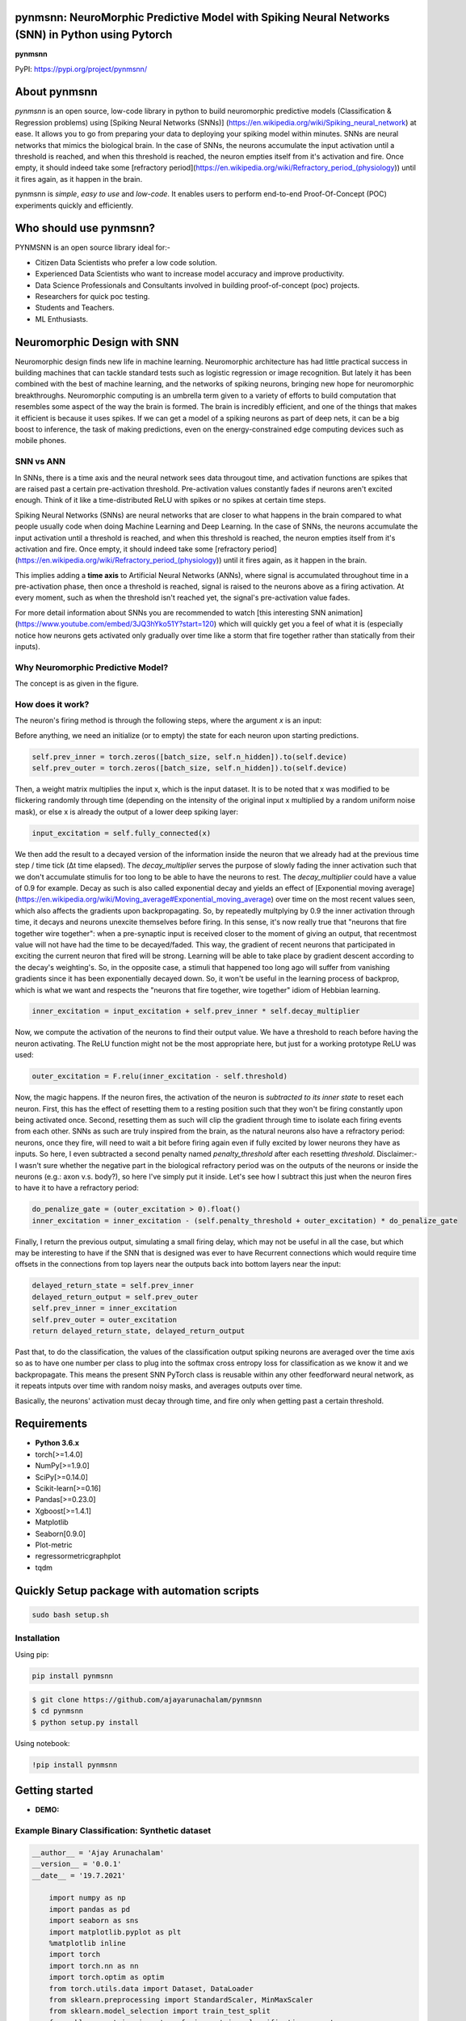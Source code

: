 pynmsnn: NeuroMorphic Predictive Model with Spiking Neural Networks (SNN) in Python using Pytorch
=================================================================================================

**pynmsnn**

PyPI: https://pypi.org/project/pynmsnn/

About pynmsnn
=============

`pynmsnn` is an open source, low-code library in python to build neuromorphic predictive models (Classification & Regression problems) using [Spiking Neural Networks (SNNs)] (https://en.wikipedia.org/wiki/Spiking_neural_network) at ease. It allows you to go from preparing your data to deploying your spiking model within minutes. SNNs are neural networks that mimics the biological brain. In the case of SNNs, the neurons accumulate the input activation until a threshold is reached, and when this threshold is reached, the neuron empties itself from it's activation and fire. Once empty, it should indeed take some [refractory period](https://en.wikipedia.org/wiki/Refractory_period_(physiology)) until it fires again, as it happen in the brain. 

pynmsnn is `simple`, `easy to use` and `low-code`.  It enables users to perform end-to-end Proof-Of-Concept (POC) experiments quickly and efficiently.

Who should use pynmsnn?
=======================

PYNMSNN is an open source library ideal for:-

- Citizen Data Scientists who prefer a low code solution.
- Experienced Data Scientists who want to increase model accuracy and improve productivity.
- Data Science Professionals and Consultants involved in building proof-of-concept (poc) projects.
- Researchers for quick poc testing.
- Students and Teachers.
- ML Enthusiasts.


Neuromorphic Design with SNN
============================

Neuromorphic design finds new life in machine learning. Neuromorphic architecture has had little practical success in building machines that can tackle standard tests such as logistic regression or image recognition. But lately it has been combined with the best of machine learning, and the networks of spiking neurons, bringing new hope for neuromorphic breakthroughs. Neuromorphic computing is an umbrella term given to a variety of efforts to build computation that resembles some aspect of the way the brain is formed. The brain is incredibly efficient, and one of the things that makes it efficient is because it uses spikes. If we can get a model of a spiking neurons as part of deep nets, it can be a big boost to inference, the task of making predictions, even on the energy-constrained edge computing devices such as mobile phones. 


SNN vs ANN
----------

In SNNs, there is a time axis and the neural network sees data througout time, and activation functions are spikes that are raised past a certain pre-activation threshold. Pre-activation values constantly fades if neurons aren't excited enough. Think of it like a time-distributed ReLU with spikes or no spikes at certain time steps.

Spiking Neural Networks (SNNs) are neural networks that are closer to what happens in the brain compared to what people usually code when doing Machine Learning and Deep Learning. In the case of SNNs, the neurons accumulate the input activation until a threshold is reached, and when this threshold is reached, the neuron empties itself from it's activation and fire. Once empty, it should indeed take some [refractory period](https://en.wikipedia.org/wiki/Refractory_period_(physiology)) until it fires again, as it happen in the brain.

This implies adding a **time axis** to Artificial Neural Networks (ANNs), where signal is accumulated throughout time in a pre-activation phase, then once a threshold is reached, signal is raised to the neurons above as a firing activation. At every moment, such as when the threshold isn't reached yet, the signal's pre-activation value fades.

For more detail information about SNNs you are recommended to watch [this interesting SNN animation](https://www.youtube.com/embed/3JQ3hYko51Y?start=120) which will quickly get you a feel of what it is (especially notice how neurons gets activated only gradually over time like a storm that fire together rather than statically from their inputs).

Why Neuromorphic Predictive Model?
----------------------------------

The concept is as given in the figure. 

.. image:: figures/images/why_NMSNN.png


How does it work?
-----------------

The neuron's firing method is through the following steps, where the argument `x` is an input:

Before anything, we need an initialize (or to empty) the state for each neuron upon starting predictions.

.. code:: python

    self.prev_inner = torch.zeros([batch_size, self.n_hidden]).to(self.device)
    self.prev_outer = torch.zeros([batch_size, self.n_hidden]).to(self.device)

Then, a weight matrix multiplies the input x, which is the input dataset. It is to be noted that x was modified to be flickering randomly through time (depending on the intensity of the original input x multiplied by a random uniform noise mask), or else x is already the output of a lower deep spiking layer:

.. code:: python

    input_excitation = self.fully_connected(x)

We then add the result to a decayed version of the information inside the neuron that we already had at the previous time step / time tick (Δt time elapsed). The `decay_multiplier` serves the purpose of slowly fading the inner activation such that we don't accumulate stimulis for too long to be able to have the neurons to rest. The `decay_multiplier` could have a value of 0.9 for example. Decay as such is also called exponential decay and yields an effect of [Exponential moving average](https://en.wikipedia.org/wiki/Moving_average#Exponential_moving_average) over time on the most recent values seen, which also affects the gradients upon backpropagating. So, by repeatedly multplying by 0.9 the inner activation through time, it decays and neurons unexcite themselves before firing. In this sense, it's now really true that "neurons that fire together wire together": when a pre-synaptic input is received closer to the moment of giving an output, that recentmost value will not have had the time to be decayed/faded. This way, the gradient of recent neurons that participated in exciting the current neuron that fired will be strong. Learning will be able to take place by gradient descent according to the decay's weighting's. So, in the opposite case, a stimuli that happened too long ago will suffer from vanishing gradients since it has been exponentially decayed down. So, it won't be useful in the learning process of backprop, which is what we want and respects the "neurons that fire together, wire together" idiom of Hebbian learning.


.. code:: python

    inner_excitation = input_excitation + self.prev_inner * self.decay_multiplier


Now, we compute the activation of the neurons to find their output value. We have a threshold to reach before having the neuron activating. The ReLU function might not be the most appropriate here, but just for a working prototype ReLU was used:

.. code:: python

    outer_excitation = F.relu(inner_excitation - self.threshold)


Now, the magic happens. If the neuron fires, the activation of the neuron is *subtracted to its inner state* to reset each neuron. First, this has the effect of resetting them to a resting position such that they won't be firing constantly upon being activated once. Second, resetting them as such will clip the gradient through time to isolate each firing events from each other. SNNs as such are truly inspired from the brain, as the natural neurons also have a refractory period: neurons, once they fire, will need to wait a bit before firing again even if fully excited by lower neurons they have as inputs. So here, I even subtracted a second penalty named `penalty_threshold` after each resetting `threshold`. Disclaimer:- I wasn't sure whether the negative part in the biological refractory period was on the outputs of the neurons or inside the neurons (e.g.: axon v.s. body?), so here I've simply put it inside. 
Let's see how I subtract this just when the neuron fires to have it to have a refractory period:

.. code:: python

    do_penalize_gate = (outer_excitation > 0).float()
    inner_excitation = inner_excitation - (self.penalty_threshold + outer_excitation) * do_penalize_gate


Finally, I return the previous output, simulating a small firing delay, which may not be useful in all the case, but which may be interesting to have if the SNN that is designed was ever to have Recurrent connections which would require time offsets in the connections from top layers near the outputs back into bottom layers near the input:

.. code:: python

    delayed_return_state = self.prev_inner
    delayed_return_output = self.prev_outer
    self.prev_inner = inner_excitation
    self.prev_outer = outer_excitation
    return delayed_return_state, delayed_return_output


Past that, to do the classification, the values of the classification output spiking neurons are averaged over the time axis so as to have one number per class to plug into the softmax cross entropy loss for classification as we know it and we backpropagate. This means the present SNN PyTorch class is reusable within any other feedforward neural network, as it repeats intputs over time with random noisy masks, and averages outputs over time.  

Basically, the neurons' activation must decay through time, and fire only when getting past a certain threshold. 

Requirements
============

-  **Python 3.6.x**
-  torch[>=1.4.0]
-  NumPy[>=1.9.0]
-  SciPy[>=0.14.0]
-  Scikit-learn[>=0.16]
-  Pandas[>=0.23.0]
-  Xgboost[>=1.4.1]
-  Matplotlib
-  Seaborn[0.9.0]
-  Plot-metric
-  regressormetricgraphplot
-  tqdm


Quickly Setup package with automation scripts
=============================================

.. code:: bash

    sudo bash setup.sh

Installation
------------
Using pip:

.. code:: sh

    pip install pynmsnn

.. code:: bash

    $ git clone https://github.com/ajayarunachalam/pynmsnn
    $ cd pynmsnn
    $ python setup.py install


Using notebook:

.. code:: sh

    !pip install pynmsnn


Getting started
===============

-  **DEMO:**

Example Binary Classification: Synthetic dataset
------------------------------------------------

.. code:: python

    __author__ = 'Ajay Arunachalam'
    __version__ = '0.0.1'
    __date__ = '19.7.2021'

	import numpy as np
	import pandas as pd
	import seaborn as sns
	import matplotlib.pyplot as plt
	%matplotlib inline
	import torch
	import torch.nn as nn
	import torch.optim as optim
	from torch.utils.data import Dataset, DataLoader
	from sklearn.preprocessing import StandardScaler, MinMaxScaler    
	from sklearn.model_selection import train_test_split
	from sklearn.metrics import confusion_matrix, classification_report
	from sklearn.datasets import make_classification
	from pyNM.cf_matrix import make_confusion_matrix
	from pyNM.spiking_binary_classifier import *
	from plot_metric.functions import MultiClassClassification, BinaryClassification

	#fixing random state
	random_state=1234

	# Generate 2 class dataset
	X, Y = make_classification(n_samples=10000, n_classes=2, weights=[1,1], random_state=1)
	# split into train/test sets
	#X_train, X_test, y_train, y_test = train_test_split(X, y, test_size=0.5, random_state=2)

	# Load dataset (we just selected 4 classes of digits)
	#X, Y = load_digits(n_class=4, return_X_y=True)

	print(f'Predictors: {X}')

	print(f'Outcome: {Y}')

	print(f'Distribution of target:')
	print(pd.value_counts(Y))

	# Add noisy features to make the problem more harder
	random_state = np.random.RandomState(123)
	n_samples, n_features = X.shape
	X = np.c_[X, random_state.randn(n_samples, 1000 * n_features)]

	## Spliting data into train and test sets.
	X, X_test, y, y_test = train_test_split(X, Y, test_size=0.4,
	                                        random_state=123)

	## Spliting train data into training and validation sets.
	X_train, X_valid, y_train, y_valid = train_test_split(X, y, test_size=0.2,
	                                                      random_state=1)

	print('Data shape:')
	print('X_train: %s, X_valid: %s, X_test: %s \n' %(X_train.shape, X_valid.shape,
	                                                  X_test.shape))

	# Scale data to have mean '0' and variance '1' 
	# which is importance for convergence of the neural network
	scaler = StandardScaler()
	X_train = scaler.fit_transform(X_train)
	X_valid = scaler.transform(X_valid)
	X_test = scaler.transform(X_test)

	X_train, y_train = np.array(X_train), np.array(y_train)

	X_valid, y_valid = np.array(X_valid), np.array(y_valid)

	X_test, y_test = np.array(X_test), np.array(y_test)

	EPOCHS = 50
	BATCH_SIZE = 64
	LEARNING_RATE = 0.001

	## train data
	class trainData(Dataset):
	    
	    def __init__(self, X_data, y_data):
	        self.X_data = X_data
	        self.y_data = y_data
	        
	    def __getitem__(self, index):
	        return self.X_data[index], self.y_data[index]
	        
	    def __len__ (self):
	        return len(self.X_data)


	train_data = trainData(torch.FloatTensor(X_train), 
	                       torch.FloatTensor(y_train))

	## validation data

	class valData(Dataset):
	    def __init__(self, X_data, y_data):
	        self.X_data = X_data
	        self.y_data = y_data
	        
	    def __getitem__(self, index):
	        return self.X_data[index], self.y_data[index]
	        
	    def __len__ (self):
	        return len(self.X_data)
	    
	val_data = valData(torch.FloatTensor(X_valid), 
	                       torch.FloatTensor(y_valid))

	## test data    
	class testData(Dataset):
	    
	    def __init__(self, X_data):
	        self.X_data = X_data
	        
	    def __getitem__(self, index):
	        return self.X_data[index]
	        
	    def __len__ (self):
	        return len(self.X_data)
	    

	test_data = testData(torch.FloatTensor(X_test))

	train_loader = DataLoader(dataset=train_data, batch_size=BATCH_SIZE, shuffle=True)
	val_loader = DataLoader(dataset=val_data, batch_size=BATCH_SIZE, shuffle=True)
	test_loader = DataLoader(dataset=test_data, batch_size=1)

	device = torch.device("cuda:0" if torch.cuda.is_available() else "cpu")
	print(device)

	model = SpikingNeuralNetwork(device, X_train.shape[1], n_time_steps=500, begin_eval=0)
	model.to(device)
	print(model)
	criterion = nn.BCEWithLogitsLoss()
	optimizer = optim.Adam(model.parameters(), lr=LEARNING_RATE)

	def binary_acc(y_pred, y_test):

    	y_pred_tag = torch.round(torch.sigmoid(y_pred))

    	correct_results_sum = (y_pred_tag == y_test).sum().float()
    	acc = correct_results_sum/y_test.shape[0]
    	acc = torch.round(acc * 100)
    
    	return acc

	model.train()
	for e in range(1,EPOCHS+1):
	    epoch_loss = 0
	    epoch_acc = 0
	    for X_batch, y_batch in train_loader:
	        X_batch, y_batch = X_batch.to(device), y_batch.to(device)
	        optimizer.zero_grad()
	        y_pred = model(X_batch)
	        loss = criterion(y_pred, y_batch.unsqueeze(1))
	        acc = binary_acc(y_pred, y_batch.unsqueeze(1))
	        
	        loss.backward()
	        optimizer.step()
	        
	        epoch_loss += loss.item()
	        epoch_acc += acc.item()

	    print(f'Epoch {e+0:03}: | Loss: {epoch_loss/len(train_loader):.5f} | Acc: {epoch_acc/len(train_loader):.3f}')

	y_pred_list = []
	model.eval()
	with torch.no_grad():
	    for X_batch in test_loader:
	        X_batch = X_batch.to(device)
	        y_test_pred = model(X_batch)
	        y_test_pred = torch.sigmoid(y_test_pred)
	        y_pred_tag = torch.round(y_test_pred)
	        y_pred_list.append(y_pred_tag.cpu().numpy())

	y_pred_list = [a.squeeze().tolist() for a in y_pred_list]

	#Get the confusion matrix
	cf_matrix = confusion_matrix(y_test, y_pred_list)
	print(cf_matrix)
	make_confusion_matrix(cf_matrix, figsize=(8,6), cbar=False, title='CF Matrix')

	print(classification_report(y_test, y_pred_list))

	# report
	# Visualisation of plots
	bc = BinaryClassification(y_test, y_pred_list, labels=[0, 1])
	# Figures
	plt.figure(figsize=(15,10))
	plt.subplot2grid(shape=(2,6), loc=(0,0), colspan=2)
	bc.plot_roc_curve()
	plt.subplot2grid((2,6), (0,2), colspan=2)
	bc.plot_precision_recall_curve()
	plt.subplot2grid((2,6), (0,4), colspan=2)
	bc.plot_class_distribution()
	plt.subplot2grid((2,6), (1,1), colspan=2)
	bc.plot_confusion_matrix()
	plt.subplot2grid((2,6), (1,3), colspan=2)
	bc.plot_confusion_matrix(normalize=True)

	# Save figure
	plt.savefig('./example_binary_classification.png')

	# Display Figure
	plt.show()
	plt.close()

	# Full report of the classification
	bc.print_report()

	# Example custom param using dictionnary
	param_pr_plot = {
	    'c_pr_curve':'blue',
	    'c_mean_prec':'cyan',
	    'c_thresh_lines':'red',
	    'c_f1_iso':'green',
	    'beta': 2,
	}

	plt.figure(figsize=(6,6))
	bc.plot_precision_recall_curve(**param_pr_plot)

	# Save figure
	plt.savefig('./example_binary_class_PRCurve_custom.png')

	# Display Figure
	plt.show()
	plt.close()

Example MultiClass Classification: IRIS dataset
------------------------------------------------

.. code:: python

    __author__ = 'Ajay Arunachalam'
    __version__ = '0.0.1'
    __date__ = '19.7.2021'

    from pyNM.spiking_multiclass_classifier import *
    import torch
    import torch.nn.functional as F
    import torch.nn as nn
    from torch.autograd import Variable
    from torch.utils.data import Dataset, DataLoader
    import torch.optim as optim
    import numpy as np
    import pandas as pd
    import matplotlib.pyplot as plt
    from sklearn.decomposition import PCA
    from sklearn.preprocessing import LabelEncoder, OneHotEncoder
    from sklearn.preprocessing import StandardScaler, MinMaxScaler    
    from sklearn.model_selection import train_test_split
    from sklearn.metrics import accuracy_score, precision_score, recall_score
    from sklearn.metrics import mean_squared_error, r2_score
    from sklearn.linear_model import LinearRegression
    from sklearn.ensemble import RandomForestRegressor
    from xgboost import XGBRegressor
    from tqdm.notebook import tqdm
    from sklearn.datasets import load_iris
    from sklearn.metrics import roc_curve, auc
    from sklearn.metrics import confusion_matrix
    from pyNM.cf_matrix import make_confusion_matrix
    from plot_metric.functions import MultiClassClassification
    import seaborn as sns
    from random import *
    get_ipython().run_line_magic('matplotlib', 'inline')

    def run_classifier():
        torch.multiprocessing.freeze_support()
        device = torch.device("cuda" if torch.cuda.is_available() else "cpu")
        print(device)

        # load iris dataset
        iris_df = pd.read_csv('../data/iris_data.csv')
        print(iris_df.shape)
        print(iris_df.head())

        # transforming target/class to numeric

        #iris_df.loc[iris_df.species=='Iris-setosa','species'] = 0
        #iris_df.loc[iris_df.species=='Iris-versicolor','species'] = 1
        #iris_df.loc[iris_df.species=='Iris-virginica','species'] = 2

        #checking class distribution
        iris_df['target'].value_counts().plot.bar(legend='Class Distribution')

        # final dataset

        X = iris_df.iloc[:,0:4]
        y = iris_df.iloc[:,4]
        #print(y)
       
        # Scale data to have mean '0' and variance '1' 
        # which is importance for convergence of the neural network
        scaler = StandardScaler()
        X_scaled = scaler.fit_transform(X)
        
        # Split the data set into training and testing
        X_train, X_test, y_train, y_test = train_test_split(X_scaled, y.values.astype(float), test_size=0.2, random_state=2)
        
        #####################
        spiking_model = SpikingNeuralNetwork(device, X_train.shape[1], num_class=3, n_time_steps=64, begin_eval=0)
        #####################
        optimizer = torch.optim.Adam(spiking_model.parameters(), lr=0.001)
        #optimizer = torch.optim.SGD(model.parameters(), lr=0.01)
        loss_fn   = nn.CrossEntropyLoss()
        print(spiking_model)
        
        # Train the model
        EPOCHS  = 100
        X_train = Variable(torch.from_numpy(X_train)).float()
        y_train = Variable(torch.from_numpy(y_train)).long()
        X_test  = Variable(torch.from_numpy(X_test)).float()
        y_test  = Variable(torch.from_numpy(y_test)).long()

        loss_list     = np.zeros((EPOCHS,))
        accuracy_list = np.zeros((EPOCHS,))

        for epoch in tqdm(range(EPOCHS)): 
            y_pred = spiking_model(X_train) #model
            #print(y_pred)
            loss = loss_fn(y_pred, y_train)
            loss_list[epoch] = loss.item()

            # Zero gradients
            optimizer.zero_grad()
            loss.backward()
            optimizer.step()

            with torch.no_grad():
                y_pred = spiking_model(X_test) #model
                correct = (torch.argmax(y_pred, dim=1) == y_test).type(torch.FloatTensor)
                accuracy_list[epoch] = correct.mean()
        
             
            if epoch % 10 == 0:
                print('number of epoch', epoch, 'loss', loss.item()) 
                print('number of epoch', epoch, 'accuracy', correct[0])
            
        # Plot Accuracy and Loss from Training
        fig, (ax1, ax2) = plt.subplots(2, figsize=(12, 6), sharex=True)

        ax1.plot(accuracy_list)
        ax1.set_ylabel("validation accuracy")
        ax2.plot(loss_list)
        ax2.set_ylabel("validation loss")
        ax2.set_xlabel("epochs");
        
        
        # Show ROC Curve
        plt.figure(figsize=(10, 10))
        plt.plot([0, 1], [0, 1], 'k--')

        # One hot encoding
        enc = OneHotEncoder()
        Y_onehot = enc.fit_transform(y_test[:, np.newaxis]).toarray()

        with torch.no_grad():
            y_pred = spiking_model(X_test).numpy() #model
            #pred = torch.argmax(y_pred).type(torch.FloatTensor)
            fpr, tpr, threshold = roc_curve(Y_onehot.ravel(), y_pred.ravel())

        plt.plot(fpr, tpr, label='AUC = {:.3f}'.format(auc(fpr, tpr)))
        plt.xlabel('False positive rate')
        plt.ylabel('True positive rate')
        plt.title('ROC curve')
        plt.legend();
        
        print(y_test)
        print(np.argmax(y_pred, axis=1))
        y_pred_ = np.argmax(y_pred, axis=1)
        
        #Get the confusion matrix
        cf_matrix = confusion_matrix(y_test, y_pred_)
        print(cf_matrix)
        make_confusion_matrix(cf_matrix, figsize=(8,6), cbar=False, title='IRIS CF Matrix')
        
        # report
        # Visualisation of plots
        mc = MultiClassClassification(y_test, y_pred, labels=[0, 1, 2])
        plt.figure(figsize=(13,4))
        plt.subplot(131)
        mc.plot_roc()
        plt.subplot(132)
        mc.plot_confusion_matrix()
        plt.subplot(133)
        mc.plot_confusion_matrix(normalize=True)

        plt.savefig('../figures/images/plot_multi_classification.png')
        plt.show()

        mc.print_report()

    if (__name__ == '__main__'):
        run_classifier()


Example MultiClass Classification: MNIST dataset
------------------------------------------------

.. code:: python

    import os
    import matplotlib.pyplot as plt
    import torchvision.datasets
    import torch
    import torch.nn as nn
    import torch.nn.functional as F
    import torch.optim as optim
    import torchvision.transforms as transforms
    from torch.autograd import Variable
    import numpy as np
    import pandas as pd


    def train(model, device, train_set_loader, optimizer, epoch, logging_interval=100):   
        model.train()
        for batch_idx, (data, target) in enumerate(train_set_loader):
            data, target = data.to(device), target.to(device)
            optimizer.zero_grad()
            output = model(data)
            loss = F.nll_loss(output, target)
            loss.backward()
            optimizer.step()
            
            if batch_idx % logging_interval == 0:
                pred = output.max(1, keepdim=True)[1]  # get the index of the max log-probability
                correct = pred.eq(target.view_as(pred)).float().mean().item()
                print('Train Epoch: {} [{}/{} ({:.0f}%)] Loss: {:.6f} Accuracy: {:.2f}%'.format(
                    epoch, batch_idx * len(data), len(train_set_loader.dataset),
                    100. * batch_idx / len(train_set_loader), loss.item(),
                    100. * correct))

    def train_many_epochs(model): 
        epoch = 1
        optimizer = optim.SGD(model.parameters(), lr=0.1, momentum=0.5)
        train(model, device, train_set_loader, optimizer, epoch, logging_interval=10)
        test(model, device, test_set_loader)

        epoch = 2
        optimizer = optim.SGD(model.parameters(), lr=0.05, momentum=0.5)
        train(model, device, train_set_loader, optimizer, epoch, logging_interval=10)
        test(model, device, test_set_loader)

        epoch = 3
        optimizer = optim.SGD(model.parameters(), lr=0.01, momentum=0.5)
        train(model, device, train_set_loader, optimizer, epoch, logging_interval=10)
        test(model, device, test_set_loader)
                
    def test(model, device, test_set_loader):
        model.eval()
        test_loss = 0
        correct = 0
        
        with torch.no_grad():
            for data, target in test_set_loader:
                data, target = data.to(device), target.to(device)
                output = model(data)
                # Note: with `reduce=True`, I'm not sure what would happen with a final batch size 
                # that would be smaller than regular previous batch sizes. For now it works.
                test_loss += F.nll_loss(output, target, reduce=True).item() # sum up batch loss
                pred = output.max(1, keepdim=True)[1] # get the index of the max log-probability
                correct += pred.eq(target.view_as(pred)).sum().item()

        test_loss /= len(test_set_loader.dataset)
        print("")
        print('Test set: Average loss: {:.4f}, Accuracy: {}/{} ({:.2f}%)'.format(
            test_loss, 
            correct, len(test_set_loader.dataset),
            100. * correct / len(test_set_loader.dataset)))
        print("")

    def download_mnist(data_path):
        if not os.path.exists(data_path):
            os.mkdir(data_path)
        transformation = transforms.Compose([transforms.ToTensor(), transforms.Normalize((0.5,), (1.0,))])
        training_set = torchvision.datasets.MNIST(data_path, train=True, transform=transformation, download=True)
        testing_set = torchvision.datasets.MNIST(data_path, train=False, transform=transformation, download=True)
        return training_set, testing_set

    batch_size = 1000
    DATA_PATH = './data' #set your data path here

    training_set, testing_set = download_mnist(DATA_PATH)
    train_set_loader = torch.utils.data.DataLoader(
        dataset=training_set,
        batch_size=batch_size,
        shuffle=True)
    test_set_loader = torch.utils.data.DataLoader(
        dataset=testing_set,
        batch_size=batch_size,
        shuffle=False)

    # Use GPU wherever possible!
    use_cuda = torch.cuda.is_available()
    device = torch.device("cuda" if use_cuda else "cpu")
    print(device)

    class SpikingNeuronLayer(nn.Module):
        
        def __init__(self, device, n_inputs=28*28, n_hidden=100, decay_multiplier=0.9, threshold=2.0, penalty_threshold=2.5):
            super(SpikingNeuronLayer, self).__init__()
            self.device = device
            self.n_inputs = n_inputs
            self.n_hidden = n_hidden
            self.decay_multiplier = decay_multiplier
            self.threshold = threshold
            self.penalty_threshold = penalty_threshold
            
            self.fc = nn.Linear(n_inputs, n_hidden)
            
            self.init_parameters()
            self.reset_state()
            self.to(self.device)
            
        def init_parameters(self):
            for param in self.parameters():
                if param.dim() >= 2:
                    nn.init.xavier_uniform_(param)
            
        def reset_state(self):
            self.prev_inner = torch.zeros([self.n_hidden]).to(self.device)
            self.prev_outer = torch.zeros([self.n_hidden]).to(self.device)

        def forward(self, x):
            """
            Call the neuron at every time step.
            
            x: activated_neurons_below
            
            return: a tuple of (state, output) for each time step. Each item in the tuple
            are then themselves of shape (batch_size, n_hidden) and are PyTorch objects, such 
            that the whole returned would be of shape (2, batch_size, n_hidden) if casted.
            """
            if self.prev_inner.dim() == 1:
                # Adding batch_size dimension directly after doing a `self.reset_state()`:
                batch_size = x.shape[0]
                self.prev_inner = torch.stack(batch_size * [self.prev_inner])
                self.prev_outer = torch.stack(batch_size * [self.prev_outer])
            
            # 1. Weight matrix multiplies the input x
            input_excitation = self.fc(x)
            
            # 2. We add the result to a decayed version of the information we already had.
            inner_excitation = input_excitation + self.prev_inner * self.decay_multiplier
            
            # 3. We compute the activation of the neuron to find its output value, 
            #    but before the activation, there is also a negative bias that refrain thing from firing too much.
            outer_excitation = F.relu(inner_excitation - self.threshold)
            
            # 4. If the neuron fires, the activation of the neuron is subtracted to its inner state 
            #    (and with an extra penalty for increase refractory time), 
            #    because it discharges naturally so it shouldn't fire twice. 
            do_penalize_gate = (outer_excitation > 0).float()
            # TODO: remove following /2?
            inner_excitation = inner_excitation - (self.penalty_threshold/self.threshold * inner_excitation) * do_penalize_gate
            
            # 5. The outer excitation has a negative part after the positive part. 
            outer_excitation = outer_excitation #+ torch.abs(self.prev_outer) * self.decay_multiplier / 2.0
            
            # 6. Setting internal values before returning. 
            #    And the returning value is the one of the previous time step to delay 
            #    activation of 1 time step of "processing" time. For logits, we don't take activation.
            delayed_return_state = self.prev_inner
            delayed_return_output = self.prev_outer
            self.prev_inner = inner_excitation
            self.prev_outer = outer_excitation
            return delayed_return_state, delayed_return_output


    class InputDataToSpikingPerceptronLayer(nn.Module):
        
        def __init__(self, device):
            super(InputDataToSpikingPerceptronLayer, self).__init__()
            self.device = device
            
            self.reset_state()
            self.to(self.device)
            
        def reset_state(self):
            #     self.prev_state = torch.zeros([self.n_hidden]).to(self.device)
            pass
        
        def forward(self, x, is_2D=True):
            x = x.view(x.size(0), -1)  # Flatten 2D image to 1D for FC
            random_activation_perceptron = torch.rand(x.shape).to(self.device)
            return random_activation_perceptron * x


    class OutputDataToSpikingPerceptronLayer(nn.Module):
        
        def __init__(self, average_output=True):
            """
            average_output: might be needed if this is used within a regular neural net as a layer.
            Otherwise, sum may be numerically more stable for gradients with setting average_output=False.
            """
            super(OutputDataToSpikingPerceptronLayer, self).__init__()
            if average_output:
                self.reducer = lambda x, dim: x.sum(dim=dim)
            else:
                self.reducer = lambda x, dim: x.mean(dim=dim)
        
        def forward(self, x):
            if type(x) == list:
                x = torch.stack(x)
            return self.reducer(x, 0)


    class SpikingNeuralNetwork(nn.Module):
        
        def __init__(self, device, n_time_steps, begin_eval):
            super(SpikingNeuralNetwork, self).__init__()
            assert (0 <= begin_eval and begin_eval < n_time_steps)
            self.device = device
            self.n_time_steps = n_time_steps
            self.begin_eval = begin_eval
            
            self.input_conversion = InputDataToSpikingPerceptronLayer(device)
            
            self.layer1 = SpikingNeuronLayer(
                device, n_inputs=28*28, n_hidden=100,
                decay_multiplier=0.9, threshold=1.0, penalty_threshold=1.5
            )
            
            self.layer2 = SpikingNeuronLayer(
                device, n_inputs=100, n_hidden=10,
                decay_multiplier=0.9, threshold=1.0, penalty_threshold=1.5
            )
            
            self.output_conversion = OutputDataToSpikingPerceptronLayer(average_output=False)  # Sum on outputs.
            
            self.to(self.device)
        
        def forward_through_time(self, x):
            """
            This acts as a layer. Its input is non-time-related, and its output too.
            So the time iterations happens inside, and the returned layer is thus
            passed through global average pooling on the time axis before the return 
            such as to be able to mix this pipeline with regular backprop layers such
            as the input data and the output data.
            """
            self.input_conversion.reset_state()
            self.layer1.reset_state()
            self.layer2.reset_state()

            out = []
            
            all_layer1_states = []
            all_layer1_outputs = []
            all_layer2_states = []
            all_layer2_outputs = []
            for _ in range(self.n_time_steps):
                xi = self.input_conversion(x)
                
                # For layer 1, we take the regular output.
                layer1_state, layer1_output = self.layer1(xi)
                
                # We take inner state of layer 2 because it's pre-activation and thus acts as out logits.
                layer2_state, layer2_output = self.layer2(layer1_output)
                
                all_layer1_states.append(layer1_state)
                all_layer1_outputs.append(layer1_output)
                all_layer2_states.append(layer2_state)
                all_layer2_outputs.append(layer2_output)
                out.append(layer2_state)
                
            out = self.output_conversion(out[self.begin_eval:])
            return out, [[all_layer1_states, all_layer1_outputs], [all_layer2_states, all_layer2_outputs]]
        
        def forward(self, x):
            out, _ = self.forward_through_time(x)
            return F.log_softmax(out, dim=-1)

        def visualize_all_neurons(self, x):
            assert x.shape[0] == 1 and len(x.shape) == 4, (
                "Pass only 1 example to SpikingNeuralNetwork.visualize(x) with outer dimension shape of 1.")
            _, layers_state = self.forward_through_time(x)

            for i, (all_layer_states, all_layer_outputs) in enumerate(layers_state):
                layer_state  =  torch.stack(all_layer_states).data.cpu().numpy().squeeze().transpose()
                layer_output = torch.stack(all_layer_outputs).data.cpu().numpy().squeeze().transpose()
                
                self.plot_layer(layer_state, title="Inner state values of neurons for layer {}".format(i))
                self.plot_layer(layer_output, title="Output spikes (activation) values of neurons for layer {}".format(i))
        
        def visualize_neuron(self, x, layer_idx, neuron_idx):
            assert x.shape[0] == 1 and len(x.shape) == 4, (
                "Pass only 1 example to SpikingNeuralNetwork.visualize(x) with outer dimension shape of 1.")
            _, layers_state = self.forward_through_time(x)

            all_layer_states, all_layer_outputs = layers_state[layer_idx]
            layer_state  =  torch.stack(all_layer_states).data.cpu().numpy().squeeze().transpose()
            layer_output = torch.stack(all_layer_outputs).data.cpu().numpy().squeeze().transpose()

            self.plot_neuron(layer_state[neuron_idx], title="Inner state values neuron {} of layer {}".format(neuron_idx, layer_idx))
            self.plot_neuron(layer_output[neuron_idx], title="Output spikes (activation) values of neuron {} of layer {}".format(neuron_idx, layer_idx))

        def plot_layer(self, layer_values, title):
            """
            plot the layer
            """
            width = max(16, layer_values.shape[0] / 8)
            height = max(4, layer_values.shape[1] / 8)
            plt.figure(figsize=(width, height))
            plt.imshow(
                layer_values,
                interpolation="nearest",
                cmap=plt.cm.rainbow
            )
            plt.title(title)
            plt.colorbar()
            plt.xlabel("Time")
            plt.ylabel("Neurons of layer")
            plt.show()

        def plot_neuron(self, neuron_through_time, title):
            width = max(16, len(neuron_through_time) / 8)
            height = 4
            plt.figure(figsize=(width, height))
            plt.title(title)
            plt.plot(neuron_through_time)
            plt.xlabel("Time")
            plt.ylabel("Neuron's activation")
            plt.show()

    class NonSpikingNeuralNetwork(nn.Module):
        
        def __init__(self):
            super(NonSpikingNeuralNetwork, self).__init__()
            self.layer1 = nn.Linear(28*28, 100)
            self.layer2 = nn.Linear(100, 10)

        def forward(self, x, is_2D=True):
            x = x.view(x.size(0), -1)  # Flatten 2D image to 1D for FC
            x = F.relu(self.layer1(x))
            x = self.layer2(x)
            return F.log_softmax(x, dim=-1)

    '''
    Training a Spiking Neural Network (SNN)
    '''
    spiking_model = SpikingNet(device, n_time_steps=128, begin_eval=0)
    train_many_epochs(spiking_model)

    '''
    Training a Feedforward Neural Network (for comparison) - Non-Spiking Neural Network

    It has the same number of layers and neurons, and also uses ReLU activation, but it's not an SNN, this one is a regular one as defined in the code above with the class NonSpikingNeuralNetwork.
    '''

    non_spiking_model = NonSpikingNeuralNetwork().to(device)
    train_many_epochs(non_spiking_model)

    '''
    Let's see how the neurons spiked
    '''
    data, target = test_set_loader.__iter__().__next__()

    # taking 1st testing example:
    x = torch.stack([data[0]]) 
    y = target.data.numpy()[0]
    plt.figure(figsize=(12,12))
    plt.imshow(x.data.cpu().numpy()[0,0])
    plt.title("Input image x of label y={}:".format(y))
    plt.show()

    # plotting neuron's activations:
    spiking_model.visualize_all_neurons(x)
    print("A hidden neuron that looks excited:")
    spiking_model.visualize_neuron(x, layer_idx=0, neuron_idx=0)
    print("The output neuron of the label:")
    spiking_model.visualize_neuron(x, layer_idx=1, neuron_idx=y)

Full Demo
=========
## Important Links
------------------
- Find the notebook for the Spiking Neural Network Multiclass classifier predictive model demo here : https://github.com/ajayarunachalam/pynmsnn/blob/main/pyNM/spiking-multiclass-classifier-model.ipynb

- Find the notebook for the Non-Spiking Neural Network Multiclass classifier predictive model demo here : https://github.com/ajayarunachalam/pynmsnn/blob/main/pyNM/nonspiking-multiclass-classifier-model.ipynb

- Find the notebook for the Spiking Neural Network Binary class classifier predictive model demo here : https://github.com/ajayarunachalam/pynmsnn/blob/main/pyNM/spiking-binary-classifier-model.ipynb

- Find the notebook for the Non-Spiking Neural Network Binary class classifier predictive model demo here : https://github.com/ajayarunachalam/pynmsnn/blob/main/pyNM/nonspiking-binary-classifier-model.ipynb

- Find the notebook for the Spiking Neural Network Regressor predictive model demo here : https://github.com/ajayarunachalam/pynmsnn/blob/main/pyNM/spiking-regressor-model.ipynb

- Find the notebook for the Non-Spiking Neural Network Regressor predictive model demo here : https://github.com/ajayarunachalam/pynmsnn/blob/main/pyNM/nonspiking-regressor-model.ipynb


License
=======
Copyright 2021-2022 Ajay Arunachalam <ajay.arunachalam08@gmail.com>

Permission is hereby granted, free of charge, to any person obtaining a copy of this software and associated documentation files (the "Software"), to deal in the Software without restriction, including without limitation the rights to use, copy, modify, merge, publish, distribute, sublicense, and/or sell copies of the Software, and to permit persons to whom the Software is furnished to do so, subject to the following conditions:

The above copyright notice and this permission notice shall be included in all copies or substantial portions of the Software.

THE SOFTWARE IS PROVIDED "AS IS", WITHOUT WARRANTY OF ANY KIND, EXPRESS OR IMPLIED, INCLUDING BUT NOT LIMITED TO THE WARRANTIES OF MERCHANTABILITY, FITNESS FOR A PARTICULAR PURPOSE AND NONINFRINGEMENT. IN NO EVENT SHALL THE AUTHORS OR COPYRIGHT HOLDERS BE LIABLE FOR ANY CLAIM, DAMAGES OR OTHER LIABILITY, WHETHER IN AN ACTION OF CONTRACT, TORT OR OTHERWISE, ARISING FROM, OUT OF OR IN CONNECTION WITH THE SOFTWARE OR THE USE OR OTHER DEALINGS IN THE SOFTWARE. © 2021 GitHub, Inc.

